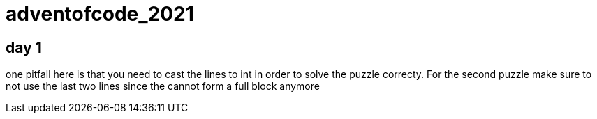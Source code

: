= adventofcode_2021

== day 1

one pitfall here is that you need to cast the lines to int in order to solve the puzzle correcty.
For the second puzzle make sure to not use the last two lines since the cannot form a full block anymore
